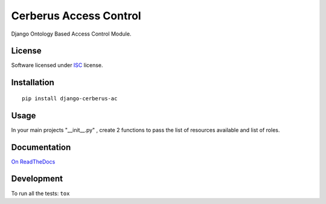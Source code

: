 =======================
Cerberus Access Control
=======================

.. start-badges


|travis|
|codacygrade|
|codacycoverage|
|version|
|wheel|
|pyup|
|gitter|


.. |travis| image:: https://travis-ci.org/Deavelleye/dj-CerberusAC.svg?branch=master
    :target: https://travis-ci.org/Deavelleye/dj-CerberusAC/
    :alt: Travis-CI Build Status

.. |codacygrade| image:: https://api.codacy.com/project/badge/Grade/REPLACE_WITH_PROJECT_ID
    :target: https://www.codacy.com/app/Deavelleye/dj-CerberusAC/dashboard
    :alt: Codacy Code Quality Status

.. |codacycoverage| image:: https://api.codacy.com/project/badge/Coverage/REPLACE_WITH_PROJECT_ID
    :target: https://www.codacy.com/app/Deavelleye/dj-CerberusAC/dashboard
    :alt: Codacy Code Coverage

.. |pyup| image:: https://pyup.io/repos/github/Deavelleye/dj-CerberusAC/shield.svg
    :target: https://pyup.io/repos/github/Deavelleye/dj-CerberusAC/
    :alt: Updates

.. |version| image:: https://img.shields.io/pypi/v/django-cerberus-ac.svg?style=flat
    :target: https://pypi.python.org/pypi/django-cerberus-ac/
    :alt: PyPI Package latest release

.. |wheel| image:: https://img.shields.io/pypi/wheel/django-cerberus-ac.svg?style=flat
    :target: https://pypi.python.org/pypi/django-cerberus-ac/
    :alt: PyPI Wheel

.. |gitter| image:: https://badges.gitter.im/Deavelleye/dj-CerberusAC.svg
    :target: https://gitter.im/Deavelleye/dj-CerberusAC
    :alt: Join the chat at https://gitter.im/Deavelleye/dj-CerberusAC


.. end-badges

Django Ontology Based Access Control Module.

License
=======

Software licensed under `ISC`_ license.

.. _ISC: https://www.isc.org/downloads/software-support-policy/isc-license/

Installation
============

::

    pip install django-cerberus-ac


Usage
=====

In your main projects "__init__.py" , create 2 functions to pass the list of resources available and list of roles.


Documentation
=============

`On ReadTheDocs`_

.. _`On ReadTheDocs`: http://REPLACE_WITH_RTD_SLUG.readthedocs.io/

Development
===========

To run all the tests: ``tox``
